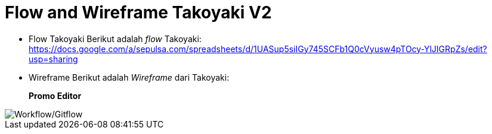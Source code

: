 = Flow and Wireframe Takoyaki V2

* Flow Takoyaki   Berikut adalah _flow_ Takoyaki: https://docs.google.com/a/sepulsa.com/spreadsheets/d/1UASup5siIGy745SCFb1Q0cVyusw4pTOcy-YlJIGRpZs/edit?usp=sharing
* Wireframe   Berikut adalah _Wireframe_ dari Takoyaki:
+
*Promo Editor*

image::images-takoyaki-v2/takoyaki-workflow-gitflow.png[Workflow/Gitflow]
